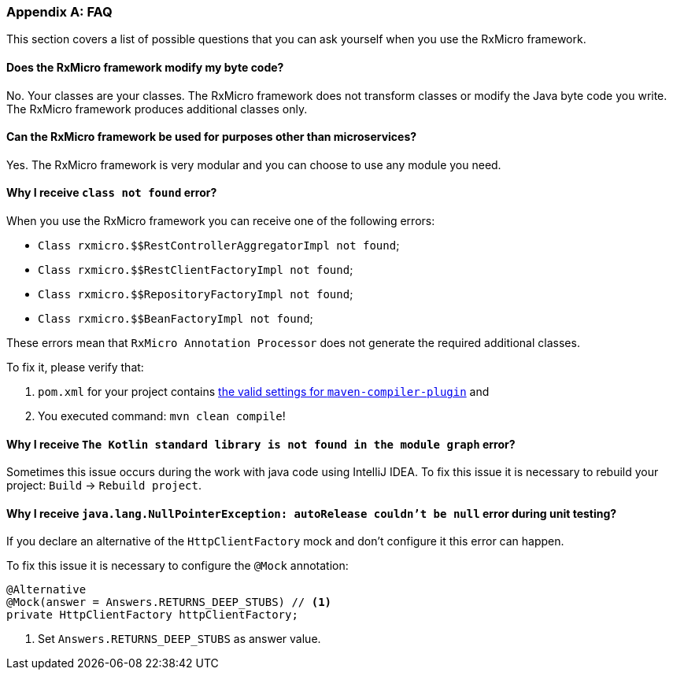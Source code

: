[[appendices-faq-section]]
=== Appendix A: FAQ

This section covers a list of possible questions that you can ask yourself when you use the RxMicro framework.

==== Does the RxMicro framework modify my byte code?

No.
Your classes are your classes.
The RxMicro framework does not transform classes or modify the Java byte code you write.
The RxMicro framework produces additional classes only.

==== Can the RxMicro framework be used for purposes other than microservices?

Yes.
The RxMicro framework is very modular and you can choose to use any module you need.

==== Why I receive `class not found` error?

When you use the RxMicro framework you can receive one of the following errors:

* `Class rxmicro.$$RestControllerAggregatorImpl not found`;
* `Class rxmicro.$$RestClientFactoryImpl not found`;
* `Class rxmicro.$$RepositoryFactoryImpl not found`;
* `Class rxmicro.$$BeanFactoryImpl not found`;

These errors mean that `RxMicro Annotation Processor` does not generate the required additional classes.

To fix it, please verify that:

. `pom.xml` for your project contains <<{quick-start}#quick-start-maven-compiler-plugin-settings-section,the valid settings for `maven-compiler-plugin`>> and
. You executed command: `mvn clean compile`!

==== Why I receive `The Kotlin standard library is not found in the module graph` error?

Sometimes this issue occurs during the work with java code using IntelliJ IDEA.
To fix this issue it is necessary to rebuild your project: `Build` -> `Rebuild project`.

==== Why I receive `java.lang.NullPointerException: autoRelease couldn't be null` error during unit testing?

If you declare an alternative of the `HttpClientFactory` mock and don't configure it this error can happen.

To fix this issue it is necessary to configure the `@Mock` annotation:

[source,java]
----
@Alternative
@Mock(answer = Answers.RETURNS_DEEP_STUBS) // <1>
private HttpClientFactory httpClientFactory;
----
<1> Set `Answers.RETURNS_DEEP_STUBS` as answer value.



